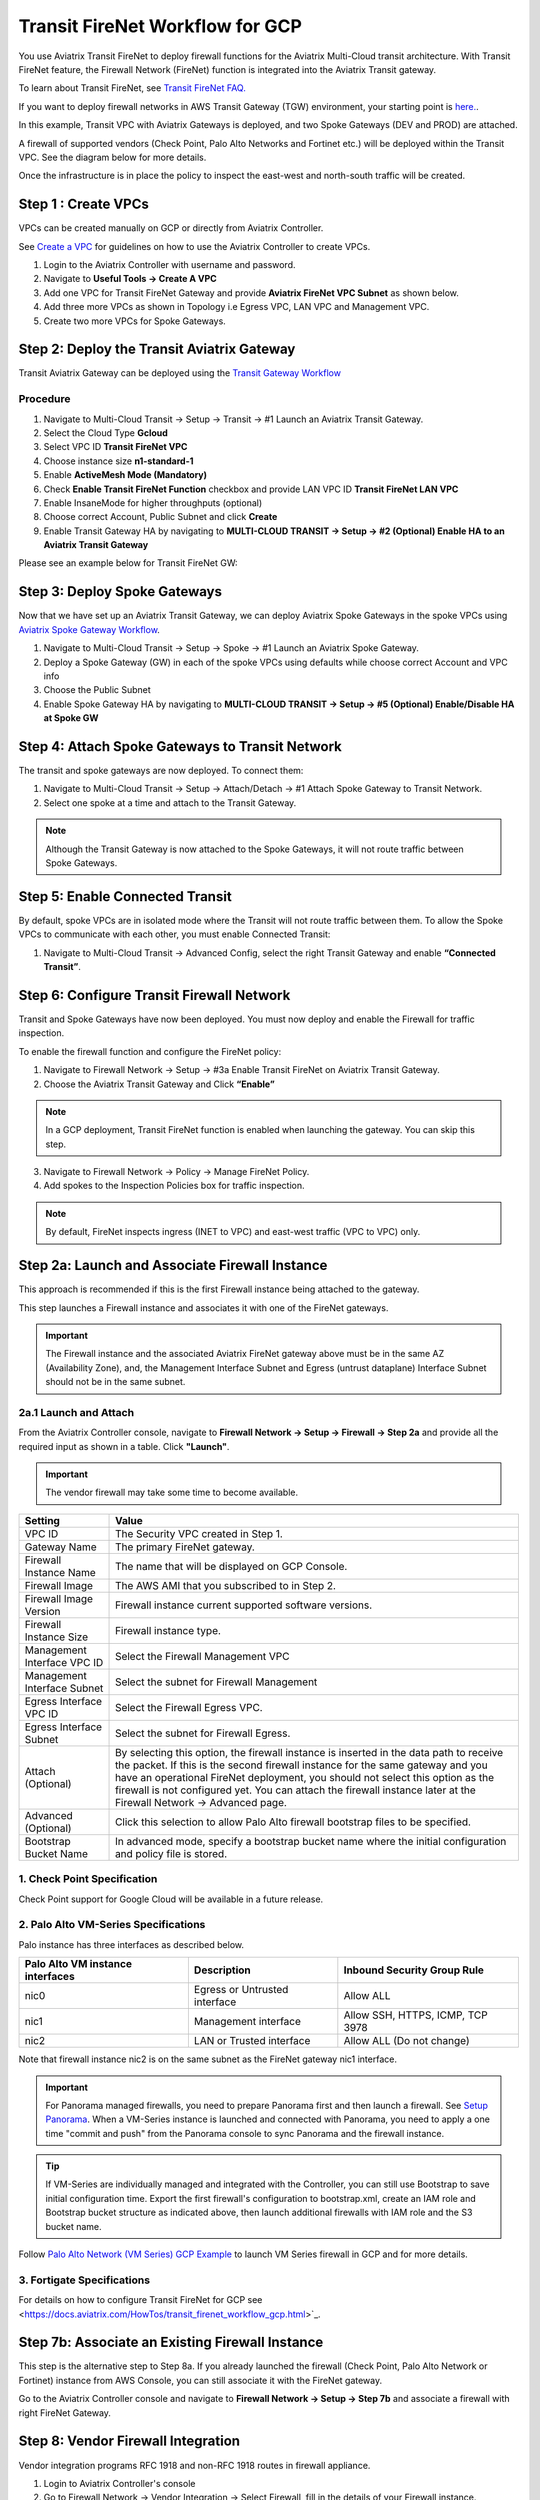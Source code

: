 .. meta::
  :description: Firewall Network Workflow
  :keywords: GCP Transit Gateway, Aviatrix Transit network, Transit DMZ, Egress, Firewall, Firewall Network, FireNet, GCP FireNet


=========================================================
Transit FireNet Workflow for GCP
=========================================================

You use Aviatrix Transit FireNet to deploy firewall functions for the Aviatrix Multi-Cloud transit architecture. With Transit FireNet feature, the Firewall Network (FireNet) function is integrated into the Aviatrix Transit gateway.

To learn about Transit FireNet, see `Transit FireNet FAQ. <https://docs.aviatrix.com/HowTos/transit_firenet_faq.html>`_

If you want to deploy firewall networks in AWS Transit Gateway (TGW) environment, your starting point is `here. <https://docs.aviatrix.com/HowTos/firewall_network_workflow.html>`_.


In this example, Transit VPC with Aviatrix Gateways is deployed, and two Spoke Gateways (DEV and PROD) are attached.

A firewall of supported vendors (Check Point, Palo Alto Networks and Fortinet etc.) will be deployed within the Transit VPC. See the diagram below for more details.

Once the infrastructure is in place the policy to inspect the east-west and north-south traffic will be created.


|avx_tr_firenet_topology|


Step 1 : Create VPCs
***************************

VPCs can be created manually on GCP or directly from Aviatrix Controller.

See `Create a VPC <https://docs.aviatrix.com/HowTos/create_vpc.html>`_ for guidelines on how to use the Aviatrix Controller to create VPCs.

1.	Login to the Aviatrix Controller with username and password.
#.	Navigate to **Useful Tools -> Create A VPC**
#.	Add one VPC for Transit FireNet Gateway and provide **Aviatrix FireNet VPC Subnet** as shown below.
#.  Add three more VPCs as shown in Topology i.e Egress VPC, LAN VPC and Management VPC.
#.  Create two more VPCs for Spoke Gateways.

|create_vpc|

Step 2: Deploy the Transit Aviatrix Gateway
***************************************************

Transit Aviatrix Gateway can be deployed using the `Transit Gateway Workflow <https://docs.aviatrix.com/HowTos/transitvpc_workflow.html#launch-a-transit-gateway>`_

Procedure
~~~~~~~~~~~~~~~~~~~~~

1.	Navigate to Multi-Cloud Transit -> Setup -> Transit -> #1 Launch an Aviatrix Transit Gateway.
#.  Select the Cloud Type **Gcloud**
#.  Select VPC ID **Transit FireNet VPC**
#.	Choose instance size **n1-standard-1**
#.	Enable **ActiveMesh Mode (Mandatory)**
#.  Check **Enable Transit FireNet Function** checkbox and provide LAN VPC ID **Transit FireNet LAN VPC**
#.	Enable InsaneMode for higher throughputs (optional)
#.  Choose correct Account, Public Subnet and click **Create**
#.	Enable Transit Gateway HA by navigating to **MULTI-CLOUD TRANSIT -> Setup -> #2 (Optional) Enable HA to an Aviatrix Transit Gateway**

Please see an example below for Transit FireNet GW:

|tr_firenet_gw|

Step 3: Deploy Spoke Gateways
*************************************

Now that we have set up an Aviatrix Transit Gateway, we can deploy Aviatrix Spoke Gateways in the spoke VPCs using `Aviatrix Spoke Gateway Workflow <https://docs.aviatrix.com/HowTos/transitvpc_workflow.html#launch-a-spoke-gateway>`_.

1.	Navigate to Multi-Cloud Transit -> Setup -> Spoke -> #1 Launch an Aviatrix Spoke Gateway.
#.	Deploy a Spoke Gateway (GW) in each of the spoke VPCs using defaults while choose correct Account and VPC info
#.	Choose the Public Subnet
#.	Enable Spoke Gateway HA by navigating to **MULTI-CLOUD TRANSIT -> Setup -> #5 (Optional) Enable/Disable HA at Spoke GW**

|launch_spk_gw|

Step 4: Attach Spoke Gateways to Transit Network
*******************************************************

The transit and spoke gateways are now deployed. To connect them:

1.	Navigate to Multi-Cloud Transit -> Setup -> Attach/Detach -> #1 Attach Spoke Gateway to Transit Network.
#.	Select one spoke at a time and attach to the Transit Gateway.

|attach_spk_trgw|

.. note::
 Although the Transit Gateway is now attached to the Spoke Gateways, it will not route traffic between Spoke Gateways.

Step 5: Enable Connected Transit
**************************************

By default, spoke VPCs are in isolated mode where the Transit will not route traffic between them. To allow the Spoke VPCs to communicate with each other, you must enable Connected Transit:

1.	Navigate to Multi-Cloud Transit -> Advanced Config, select the right Transit Gateway and enable **“Connected Transit”**.

|connected_transit|

Step 6: Configure Transit Firewall Network
**************************************************

Transit and Spoke Gateways have now been deployed. You must now deploy and enable the Firewall for traffic inspection.

To enable the firewall function and configure the FireNet policy:

1.	Navigate to Firewall Network -> Setup -> #3a Enable Transit FireNet on Aviatrix Transit Gateway.
#.	Choose the Aviatrix Transit Gateway and Click **“Enable”**

.. Note::

  In a GCP deployment, Transit FireNet function is enabled when launching the gateway. You can skip this step.


3.	Navigate to Firewall Network -> Policy -> Manage FireNet Policy.
#.	Add spokes to the Inspection Policies box for traffic inspection.

.. note::
    By default, FireNet inspects ingress (INET to VPC) and east-west traffic (VPC to VPC) only.

|tr_firenet_policy|


Step 2a: Launch and Associate Firewall Instance
*****************************************************************

This approach is recommended if this is the first Firewall instance being attached to the gateway.

This step launches a Firewall instance and associates it with one of the FireNet gateways.


.. important::

    The Firewall instance and the associated Aviatrix FireNet gateway above must be in the same AZ (Availability Zone), and, the Management Interface Subnet and Egress (untrust dataplane) Interface Subnet should not be in the same subnet.

2a.1 Launch and Attach
~~~~~~~~~~~~~~~~~~~~~~~~~~~

From the Aviatrix Controller console, navigate to **Firewall Network -> Setup -> Firewall -> Step 2a** and provide all the required input as shown in a table. Click **"Launch"**.

.. important::
    The vendor firewall may take some time to become available.


==========================================      ==========
**Setting**                                     **Value**
==========================================      ==========
VPC ID                                          The Security VPC created in Step 1.
Gateway Name                                    The primary FireNet gateway.
Firewall Instance Name                          The name that will be displayed on GCP Console.
Firewall Image                                  The AWS AMI that you subscribed to in Step 2.
Firewall Image Version                          Firewall instance current supported software versions.
Firewall Instance Size                          Firewall instance type.
Management Interface VPC ID                     Select the Firewall Management VPC
Management Interface Subnet                     Select the subnet for Firewall Management
Egress Interface VPC ID                         Select the Firewall Egress VPC.
Egress Interface Subnet                         Select the subnet for Firewall Egress.
Attach (Optional)                               By selecting this option, the firewall instance is inserted in the data path to receive the packet. If this is the second firewall instance for the same gateway and you have an operational FireNet deployment, you should not select this option as the firewall is not configured yet. You can attach the firewall instance later at the Firewall Network -> Advanced page.
Advanced (Optional)                             Click this selection to allow Palo Alto firewall bootstrap files to be specified.
Bootstrap Bucket Name                           In advanced mode, specify a bootstrap bucket name where the initial configuration and policy file is stored.
==========================================      ==========

1. Check Point Specification
~~~~~~~~~~~~~~~~~~~~~~~~~~~~~~~~~~~~~~~~~~~
Check Point support for Google Cloud will be available in a future release.


2. Palo Alto VM-Series Specifications
~~~~~~~~~~~~~~~~~~~~~~~~~~~~~~~~~~~~~~~~~~~

Palo instance has three interfaces as described below.

========================================================         ===============================          ================================
**Palo Alto VM instance interfaces**                             **Description**                          **Inbound Security Group Rule**
========================================================         ===============================          ================================
nic0                                                             Egress or Untrusted interface            Allow ALL
nic1                                                             Management interface                     Allow SSH, HTTPS, ICMP, TCP 3978
nic2                                                             LAN or Trusted interface                 Allow ALL (Do not change)
========================================================         ===============================          ================================

Note that firewall instance nic2 is on the same subnet as the FireNet gateway nic1 interface.

.. important::

    For Panorama managed firewalls, you need to prepare Panorama first and then launch a firewall. See `Setup Panorama <https://docs.aviatrix.com/HowTos/paloalto_API_setup.html#managing-vm-series-by-panorama>`_.  When a VM-Series instance is launched and connected with Panorama, you need to apply a one time "commit and push" from the Panorama console to sync Panorama and the firewall instance.

.. Tip::

    If VM-Series are individually managed and integrated with the Controller, you can still use Bootstrap to save initial configuration time. Export the first firewall's configuration to bootstrap.xml, create an IAM role and Bootstrap bucket structure as indicated above, then launch additional firewalls with IAM role and the S3 bucket name.


Follow `Palo Alto Network (VM Series) GCP Example <https://docs.aviatrix.com/HowTos/config_paloaltoGCP.html>`_ to launch VM Series firewall in GCP and for more details.


3. Fortigate Specifications
~~~~~~~~~~~~~~~~~~~~~~~~~~~~~~~~~~~~~~~~~~~

For details on how to configure Transit FireNet for GCP see <https://docs.aviatrix.com/HowTos/transit_firenet_workflow_gcp.html>`_.


Step 7b: Associate an Existing Firewall Instance
*******************************************************

This step is the alternative step to Step 8a. If you already launched the firewall (Check Point, Palo Alto Network or Fortinet) instance from AWS Console, you can still associate it with the FireNet gateway.

Go to the Aviatrix Controller console and navigate to **Firewall Network -> Setup -> Step 7b** and associate a firewall with right FireNet Gateway.


Step 8: Vendor Firewall Integration
*****************************************************

Vendor integration programs RFC 1918 and non-RFC 1918 routes in firewall appliance.

1.  Login to Aviatrix Controller's console
#.  Go to Firewall Network -> Vendor Integration -> Select Firewall, fill in the details of your Firewall instance.
#.	Click Save, Show and Sync.

Step 9: Example Setup for "Allow All" Policy
***************************************************

After a firewall instance is launched, wait for 5 to 15 minutes for it to become available. Time varies for each firewall vendor.
In addition, please follow the example configuration guides as indicated below to build a simple policy on the firewall instance, to validate that traffic is indeed being routed to firewall instance.

Palo Alto Network (PAN)
~~~~~~~~~~~~~~~~~~~~~~~~~~~~~~~~~~~~~~~~~~~

For basic configuration, please see `example Palo Alto Network configuration guide <https://docs.aviatrix.com/HowTos/config_paloaltoVM.html>`_.

For implementation details on using Bootstrap to launch and initiate VM-Series, see `Bootstrap Configuration Example <https://docs.aviatrix.com/HowTos/bootstrap_example.html>`_.


Step 10: Verification
***************************

There are multiple ways to verify if Transit FireNet is configured properly:

    1.	Aviatrix Flightpath - Control-plane Test
    #.	SSH, SCP or Telnet Test between Spoke VPCs (East-West) - Data-plane Test

.. note::
    ICMP is blocked on Google Cloud Load balancer

Flight Path Test for FireNet Control-Plane Verification:
~~~~~~~~~~~~~~~~~~~~~~~~~~~~~~~~~~~~~~~~~~~~~~~~~~~~~~~~~~~~~

Flight Path is a very powerful troubleshooting Aviatrix tool which allows users to validate the control plane and gives end to end visibility of packet flow.

    1.	Navigate to **Troubleshoot-> Flight Path**
    #.	Provide the Source and Destination Region and VPC information
    #.	Select SSH and Private subnet, and Run the test

.. note::
    A VM instance will be required in GCP, and SSH/Telnet port should be allowed in firewall rules for Spoke VPCs.

SSH/Telnet Test for FireNet Data-Plane Verification:
~~~~~~~~~~~~~~~~~~~~~~~~~~~~~~~~~~~~~~~~~~~~~~~~~~~~~~~~~~~~~~~~~~~

Once the control plane is established and no problem is found in the security and routing polices, data plane validation needs to be verified to make sure traffic is flowing and not blocked anywhere.

There are multiple ways to check the data-plane. One way is to SSH to Spoke instance  (e.g. DEV1-VM) and telnet other Spoke instance (e.g PROD1-VM) to make sure no traffic loss in the path.


.. |subscribe_firewall| image:: transit_firenet_workflow_media/transit_firenet_AWS_workflow_media/subscribe_firewall.png
   :scale: 35%

.. |en_tr_firenet| image:: transit_firenet_workflow_media/transit_firenet_GCP_workflow_media/en_tr_firenet.png
   :scale: 35%

.. |tr_firenet_policy| image:: transit_firenet_workflow_media/transit_firenet_GCP_workflow_media/tr_firenet_policy.png
   :scale: 35%

.. |avx_tr_firenet_topology| image:: transit_firenet_workflow_media/transit_firenet_GCP_workflow_media/avx_tr_firenet_topology.png
   :scale: 35%

.. |create_vpc| image:: transit_firenet_workflow_media/transit_firenet_GCP_workflow_media/create_vpc.png
   :scale: 35%

.. |tr_firenet_gw| image:: transit_firenet_workflow_media/transit_firenet_GCP_workflow_media/tr_firenet_gw.png
   :scale: 35%

.. |launch_spk_gw| image:: transit_firenet_workflow_media/transit_firenet_GCP_workflow_media/launch_spk_gw.png
   :scale: 35%

.. |attach_spk_trgw| image:: transit_firenet_workflow_media/transit_firenet_GCP_workflow_media/attach_spk_trgw.png
   :scale: 35%

.. |connected_transit| image:: transit_firenet_workflow_media/transit_firenet_GCP_workflow_media/connected_transit.png
   :scale: 35%

.. disqus::

